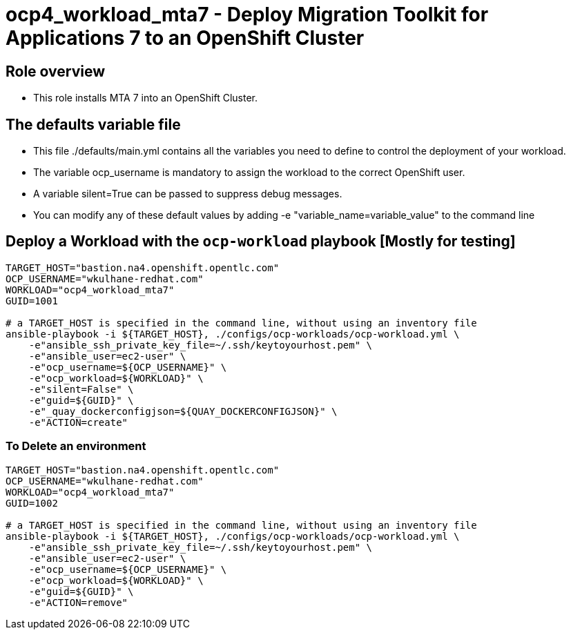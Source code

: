 = ocp4_workload_mta7 - Deploy Migration Toolkit for Applications 7 to an OpenShift Cluster

== Role overview

* This role installs MTA 7 into an OpenShift Cluster.

== The defaults variable file

* This file ./defaults/main.yml contains all the variables you need to define to control the deployment of your workload.
* The variable ocp_username is mandatory to assign the workload to the correct OpenShift user.
* A variable silent=True can be passed to suppress debug messages.
* You can modify any of these default values by adding -e "variable_name=variable_value" to the command line

== Deploy a Workload with the `ocp-workload` playbook [Mostly for testing]

----
TARGET_HOST="bastion.na4.openshift.opentlc.com"
OCP_USERNAME="wkulhane-redhat.com"
WORKLOAD="ocp4_workload_mta7"
GUID=1001

# a TARGET_HOST is specified in the command line, without using an inventory file
ansible-playbook -i ${TARGET_HOST}, ./configs/ocp-workloads/ocp-workload.yml \
    -e"ansible_ssh_private_key_file=~/.ssh/keytoyourhost.pem" \
    -e"ansible_user=ec2-user" \
    -e"ocp_username=${OCP_USERNAME}" \
    -e"ocp_workload=${WORKLOAD}" \
    -e"silent=False" \
    -e"guid=${GUID}" \
    -e"_quay_dockerconfigjson=${QUAY_DOCKERCONFIGJSON}" \
    -e"ACTION=create"
----

=== To Delete an environment

----
TARGET_HOST="bastion.na4.openshift.opentlc.com"
OCP_USERNAME="wkulhane-redhat.com"
WORKLOAD="ocp4_workload_mta7"
GUID=1002

# a TARGET_HOST is specified in the command line, without using an inventory file
ansible-playbook -i ${TARGET_HOST}, ./configs/ocp-workloads/ocp-workload.yml \
    -e"ansible_ssh_private_key_file=~/.ssh/keytoyourhost.pem" \
    -e"ansible_user=ec2-user" \
    -e"ocp_username=${OCP_USERNAME}" \
    -e"ocp_workload=${WORKLOAD}" \
    -e"guid=${GUID}" \
    -e"ACTION=remove"
----
